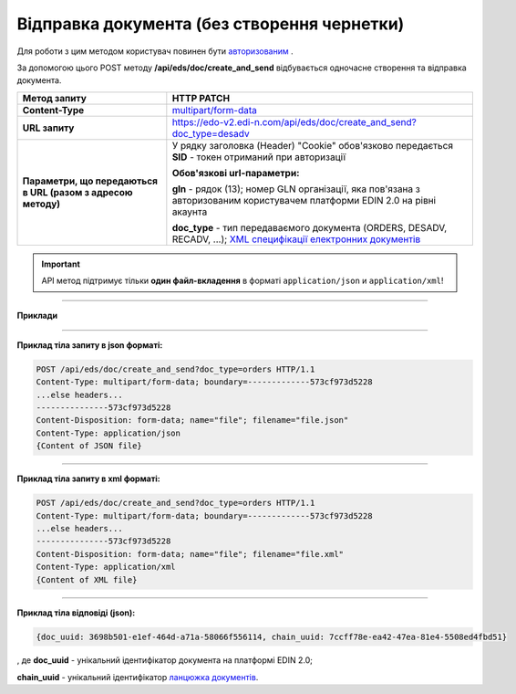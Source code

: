 ######################################################################
**Відправка документа (без створення чернетки)**
######################################################################

Для роботи з цим методом користувач повинен бути `авторизованим <https://wiki.edi-n.com/uk/latest/integration_2_0/APIv2/Authorization.html>`__ .

За допомогою цього POST методу **/api/eds/doc/create_and_send** відбувається одночасне створення та відправка документа.

+--------------------------------------------------------------+----------------------------------------------------------------------------------------------------------------------------------------------------------------------------------+
|                       **Метод запиту**                       |                                                                                  **HTTP PATCH**                                                                                  |
+==============================================================+==================================================================================================================================================================================+
| **Content-Type**                                             | `multipart/form-data <https://tools.ietf.org/html/rfc7578>`__                                                                                                                    |
+--------------------------------------------------------------+----------------------------------------------------------------------------------------------------------------------------------------------------------------------------------+
| **URL запиту**                                               | https://edo-v2.edi-n.com/api/eds/doc/create_and_send?doc_type=desadv                                                                                                             |
+--------------------------------------------------------------+----------------------------------------------------------------------------------------------------------------------------------------------------------------------------------+
| **Параметри, що передаються в URL (разом з адресою методу)** | У рядку заголовка (Header) "Cookie" обов'язково передається **SID** - токен отриманий при авторизації                                                                            |
|                                                              |                                                                                                                                                                                  |
|                                                              | **Обов'язкові url-параметри:**                                                                                                                                                   |
|                                                              |                                                                                                                                                                                  |
|                                                              | **gln** - рядок (13); номер GLN організації, яка пов'язана з авторизованим користувачем платформи EDIN 2.0 на рівні акаунта                                                      |
|                                                              |                                                                                                                                                                                  |
|                                                              | **doc_type** - тип передаваємого документа (ORDERS, DESADV, RECADV, ...);  `XML специфікації електронних документів <https://wiki.edi-n.com/uk/latest/XML/XML-structure.html>`__ |
+--------------------------------------------------------------+----------------------------------------------------------------------------------------------------------------------------------------------------------------------------------+


.. important::
    API метод підтримує тільки **один файл-вкладення** в форматі ``application/json`` и ``application/xml``!

--------------

**Приклади**

--------------

**Приклад тіла запиту в json форматі:**

.. code:: ruby

  POST /api/eds/doc/create_and_send?doc_type=orders HTTP/1.1
  Content-Type: multipart/form-data; boundary=-------------573cf973d5228
  ...else headers...
  ---------------573cf973d5228
  Content-Disposition: form-data; name="file"; filename="file.json"
  Content-Type: application/json
  {Content of JSON file}

--------------

**Приклад тіла запиту в xml форматі:**

.. code:: ruby

  POST /api/eds/doc/create_and_send?doc_type=orders HTTP/1.1
  Content-Type: multipart/form-data; boundary=-------------573cf973d5228
  ...else headers...
  ---------------573cf973d5228
  Content-Disposition: form-data; name="file"; filename="file.xml"
  Content-Type: application/xml
  {Content of XML file}

--------------

**Приклад тіла відповіді (json):**

.. code:: ruby

  {doc_uuid: 3698b501-e1ef-464d-a71a-58066f556114, chain_uuid: 7ccff78e-ea42-47ea-81e4-5508ed4fbd51}

, де **doc_uuid** - унікальний ідентифікатор документа на платформі EDIN 2.0;

**chain_uuid** - унікальний ідентифікатор `ланцюжка документів <https://wiki.edi-n.com/uk/latest/integration_2_0/APIv2/EdsChain.html>`__.







